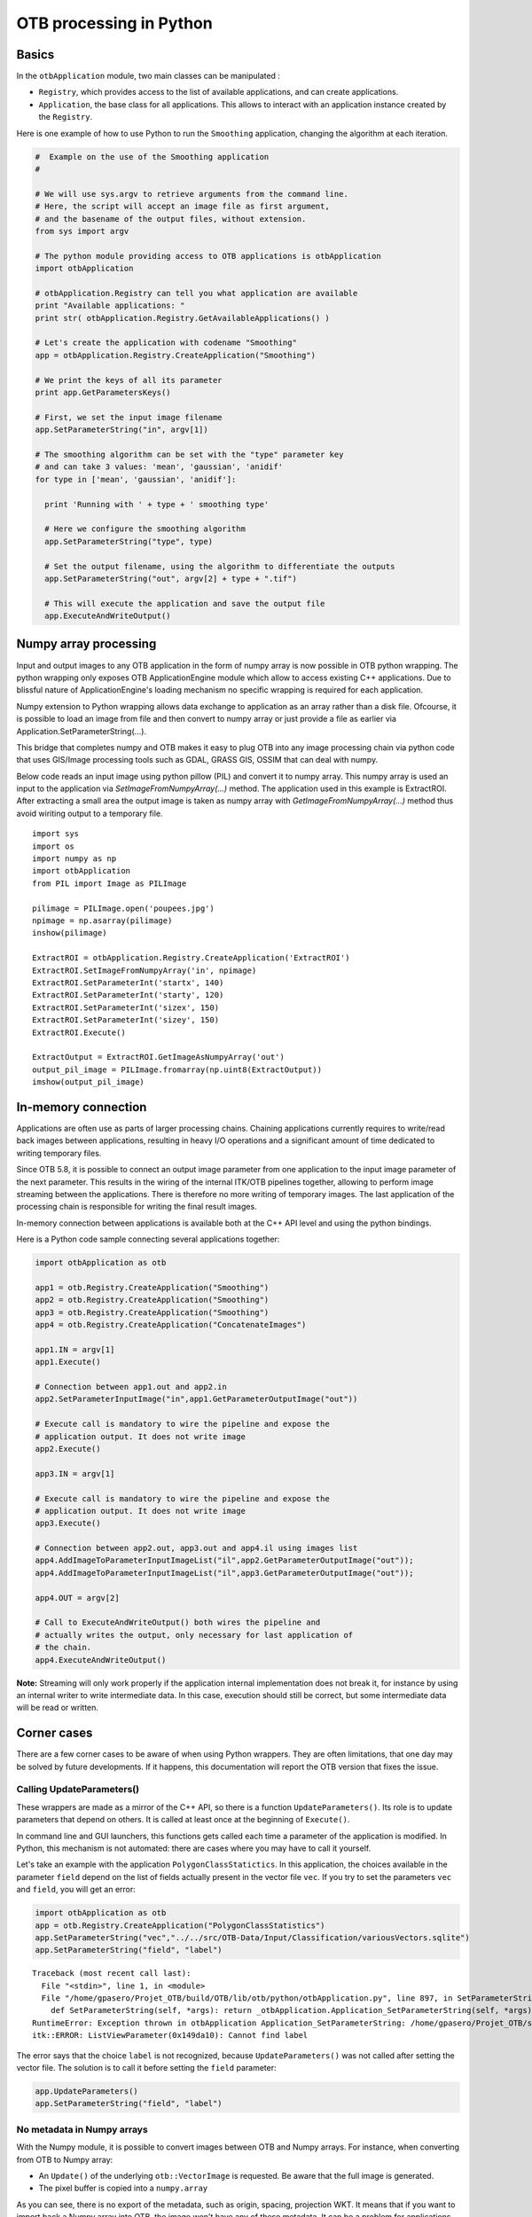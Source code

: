 OTB processing in Python
========================

Basics
------

In the ``otbApplication`` module, two main classes can be manipulated :

-  ``Registry``, which provides access to the list of available
   applications, and can create applications.

-  ``Application``, the base class for all applications. This allows to
   interact with an application instance created by the ``Registry``.

Here is one example of how to use Python to run the ``Smoothing``
application, changing the algorithm at each iteration.

.. code-block:: python

    #  Example on the use of the Smoothing application
    #

    # We will use sys.argv to retrieve arguments from the command line.
    # Here, the script will accept an image file as first argument,
    # and the basename of the output files, without extension.
    from sys import argv

    # The python module providing access to OTB applications is otbApplication
    import otbApplication

    # otbApplication.Registry can tell you what application are available
    print "Available applications: "
    print str( otbApplication.Registry.GetAvailableApplications() )

    # Let's create the application with codename "Smoothing"
    app = otbApplication.Registry.CreateApplication("Smoothing")

    # We print the keys of all its parameter
    print app.GetParametersKeys()

    # First, we set the input image filename
    app.SetParameterString("in", argv[1])

    # The smoothing algorithm can be set with the "type" parameter key
    # and can take 3 values: 'mean', 'gaussian', 'anidif'
    for type in ['mean', 'gaussian', 'anidif']:

      print 'Running with ' + type + ' smoothing type'

      # Here we configure the smoothing algorithm
      app.SetParameterString("type", type)

      # Set the output filename, using the algorithm to differentiate the outputs
      app.SetParameterString("out", argv[2] + type + ".tif")

      # This will execute the application and save the output file
      app.ExecuteAndWriteOutput()

Numpy array processing
----------------------

Input and output images to any OTB application in the form of numpy array is now possible in OTB python wrapping.
The python wrapping only exposes OTB ApplicationEngine module which allow to access existing C++ applications.
Due to blissful nature of ApplicationEngine's loading mechanism no specific wrapping is required for each application.

Numpy extension to Python wrapping allows data exchange to application as an array rather than a disk file.
Ofcourse, it is possible to load an image from file and then convert to numpy array or just provide a file as earlier via
Application.SetParameterString(...).

This bridge that completes numpy and OTB makes it easy to plug OTB into any image processing chain via python code that uses
GIS/Image processing tools such as GDAL, GRASS GIS, OSSIM that can deal with numpy.


Below code reads an input image using python pillow (PIL) and convert it to numpy array. This numpy array is
used an input to the application via *SetImageFromNumpyArray(...)* method.
The application used in this example is ExtractROI. After extracting
a small area the output image is taken as numpy array with *GetImageFromNumpyArray(...)* method thus avoid wiriting
output to a temporary file.

::

   import sys
   import os
   import numpy as np
   import otbApplication
   from PIL import Image as PILImage

   pilimage = PILImage.open('poupees.jpg')
   npimage = np.asarray(pilimage)
   inshow(pilimage)

   ExtractROI = otbApplication.Registry.CreateApplication('ExtractROI')
   ExtractROI.SetImageFromNumpyArray('in', npimage)
   ExtractROI.SetParameterInt('startx', 140)
   ExtractROI.SetParameterInt('starty', 120)
   ExtractROI.SetParameterInt('sizex', 150)
   ExtractROI.SetParameterInt('sizey', 150)
   ExtractROI.Execute()

   ExtractOutput = ExtractROI.GetImageAsNumpyArray('out')
   output_pil_image = PILImage.fromarray(np.uint8(ExtractOutput))
   imshow(output_pil_image)

In-memory connection
--------------------

Applications are often use as parts of larger processing
chains. Chaining applications currently requires to write/read back
images between applications, resulting in heavy I/O operations and a
significant amount of time dedicated to writing temporary files.

Since OTB 5.8, it is possible to connect an output image parameter
from one application to the input image parameter of the next
parameter. This results in the wiring of the internal ITK/OTB
pipelines together, allowing to perform image streaming between the
applications. There is therefore no more writing of temporary
images. The last application of the processing chain is responsible
for writing the final result images.

In-memory connection between applications is available both at the C++
API level and using the  python bindings.

Here is a Python code sample connecting several applications together:

.. code-block:: python

    import otbApplication as otb

    app1 = otb.Registry.CreateApplication("Smoothing")
    app2 = otb.Registry.CreateApplication("Smoothing")
    app3 = otb.Registry.CreateApplication("Smoothing")
    app4 = otb.Registry.CreateApplication("ConcatenateImages")

    app1.IN = argv[1]
    app1.Execute()

    # Connection between app1.out and app2.in
    app2.SetParameterInputImage("in",app1.GetParameterOutputImage("out"))

    # Execute call is mandatory to wire the pipeline and expose the
    # application output. It does not write image
    app2.Execute()

    app3.IN = argv[1]

    # Execute call is mandatory to wire the pipeline and expose the
    # application output. It does not write image
    app3.Execute()

    # Connection between app2.out, app3.out and app4.il using images list
    app4.AddImageToParameterInputImageList("il",app2.GetParameterOutputImage("out"));
    app4.AddImageToParameterInputImageList("il",app3.GetParameterOutputImage("out"));

    app4.OUT = argv[2]

    # Call to ExecuteAndWriteOutput() both wires the pipeline and
    # actually writes the output, only necessary for last application of
    # the chain.
    app4.ExecuteAndWriteOutput()

**Note:** Streaming will only work properly if the application internal
implementation does not break it, for instance by using an internal
writer to write intermediate data. In this case, execution should
still be correct, but some intermediate data will be read or written.

Corner cases
------------

There are a few corner cases to be aware of when using Python wrappers. They are
often limitations, that one day may be solved by future developments. If it
happens, this documentation will report the OTB version that fixes the issue.

Calling UpdateParameters()
^^^^^^^^^^^^^^^^^^^^^^^^^^

These wrappers are made as a mirror of the C++ API, so there is a function
``UpdateParameters()``. Its role is to update parameters that depend on others.
It is called at least once at the beginning of ``Execute()``.

In command line and GUI launchers, this functions gets called each time a
parameter of the application is modified. In Python, this mechanism is not
automated: there are cases where you may have to call it yourself.

Let's take an example with the application ``PolygonClassStatictics``. In this
application, the choices available in the parameter ``field`` depend on the list
of fields actually present in the vector file ``vec``. If you try to set the
parameters ``vec`` and ``field``, you will get an error:

.. code-block:: python

    import otbApplication as otb
    app = otb.Registry.CreateApplication("PolygonClassStatistics")
    app.SetParameterString("vec","../../src/OTB-Data/Input/Classification/variousVectors.sqlite")
    app.SetParameterString("field", "label")

::

  Traceback (most recent call last):
    File "<stdin>", line 1, in <module>
    File "/home/gpasero/Projet_OTB/build/OTB/lib/otb/python/otbApplication.py", line 897, in SetParameterString
      def SetParameterString(self, *args): return _otbApplication.Application_SetParameterString(self, *args)
  RuntimeError: Exception thrown in otbApplication Application_SetParameterString: /home/gpasero/Projet_OTB/src/OTB/Modules/Wrappers/ApplicationEngine/src/otbWrapperListViewParameter.cxx:141:
  itk::ERROR: ListViewParameter(0x149da10): Cannot find label

The error says that the choice ``label`` is not recognized, because ``UpdateParameters()``
was not called after setting the vector file. The solution is to call it before
setting the ``field`` parameter:

.. code-block:: python

    app.UpdateParameters()
    app.SetParameterString("field", "label")

No metadata in Numpy arrays
^^^^^^^^^^^^^^^^^^^^^^^^^^^

With the Numpy module, it is possible to convert images between OTB and Numpy
arrays. For instance, when converting from OTB to Numpy array:

* An ``Update()`` of the underlying ``otb::VectorImage`` is requested. Be aware
  that the full image is generated.
* The pixel buffer is copied into a ``numpy.array``

As you can see, there is no export of the metadata, such as origin, spacing,
projection WKT. It means that if you want to import back a Numpy array into OTB,
the image won't have any of these metadata. It can be a problem for applications
doing geometry, projections, and also calibration.

Future developments will probably offer a more adapted structure to import and
export images between OTB and Python world.

Setting of EmptyParameter
^^^^^^^^^^^^^^^^^^^^^^^^^

Most of the parameters are set using functions ``SetParameterXXX()``, except for
one type of parameter: the ``EmptyParameter``. This class was the first
implementation of a boolean. It is now **deprecated**, you should use ``BoolParameter``
instead.

Let's take an example with the application ``ReadImageInfo`` when it was still
using an ``EmptyParameter`` for parameter ``keywordlist``:

.. code-block:: python

    import otbApplication as otb
    app = otb.Registry.CreateApplication("ReadImageInfo")

If you want the get the state of parameter ``keywordlist``, a boolean, use:

.. code-block:: python

    app.IsParameterEnabled("keywordlist")

To set this parameter ON / OFF, use the functions:

.. code-block:: python

    app.EnableParameter("keywordlist")
    app.DisableParameter("keywordlist")

Don't try to use other functions to set the state of a boolean. For instance,
try the following commands:

.. code-block:: python

    app.SetParameterInt("keywordlist", 0)
    app.IsParameterEnabled("keywordlist")

You will get a state ``True`` even if you asked the opposite.
